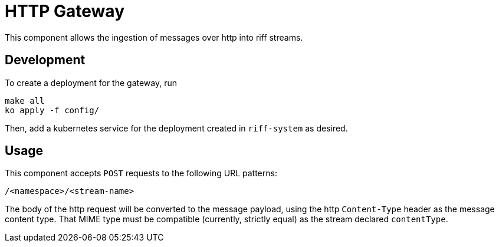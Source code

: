 = HTTP Gateway

This component allows the ingestion of messages over http into riff streams.

## Development
To create a deployment for the gateway, run
[source, bash]
----
make all
ko apply -f config/
----

Then, add a kubernetes service for the deployment created in `riff-system` as desired.

## Usage
This component accepts `POST` requests to the following URL patterns:
----
/<namespace>/<stream-name>
----

The body of the http request will be converted to the message payload,
using the http `Content-Type` header as the message content type. That MIME type
must be compatible (currently, strictly equal) as the stream declared `contentType`.
